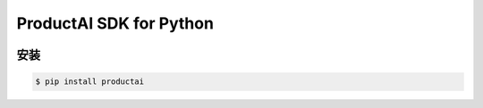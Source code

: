 ProductAI SDK for Python
========================

.. image:: https://travis-ci.org/MalongTech/productai-python-sdk.svg?branch=master
    :target: https://travis-ci.org/MalongTech/productai-python-sdk

安装
----

.. code-block:: bash

    $ pip install productai
